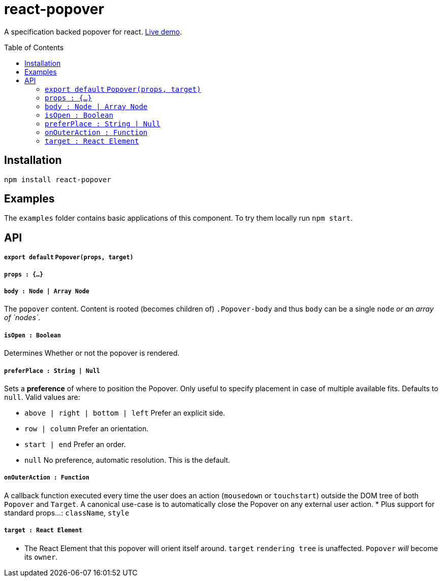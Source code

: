 # react-popover
:toc: macro

A specification backed popover for react. link:https://littlebits.github.io/react-popover/build[Live demo].


toc::[]


## Installation

----
npm install react-popover
----


## Examples

The `examples` folder contains basic applications of this component. To try them locally run `npm start`.


## API

##### `export default` `Popover(props, target)`

##### `props : {...}`

##### `body : Node | Array Node`
The `popover` content. Content is rooted (becomes children of) `.Popover-body` and thus `body` can be a single `node` _or an array of `nodes`_.

##### `isOpen : Boolean`
Determines Whether or not the popover is rendered.

##### `preferPlace : String | Null`
Sets a *preference* of where to position the Popover. Only useful to specify placement in case of multiple available fits. Defaults to `null`. Valid values are:

* `above | right | bottom | left` Prefer an explicit side.
* `row | column` Prefer an orientation.
* `start | end` Prefer an order.
* `null` No preference, automatic resolution. This is the default.

##### `onOuterAction : Function`
A callback function executed every time the user does an action (`mousedown` or `touchstart`) outside the DOM tree of both `Popover` and `Target`. A canonical use-case is to automatically close the Popover on any external user action.
* Plus support for standard props...: `className`, `style`

##### `target : React Element`

- The React Element that this popover will orient itself around. `target` `rendering tree` is unaffected. `Popover` _will_ become its `owner`.
